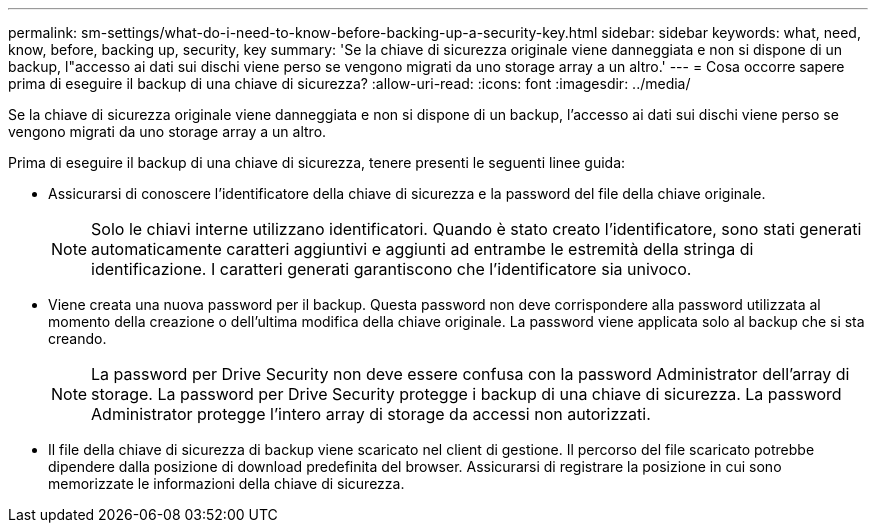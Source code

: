 ---
permalink: sm-settings/what-do-i-need-to-know-before-backing-up-a-security-key.html 
sidebar: sidebar 
keywords: what, need, know, before, backing up, security, key 
summary: 'Se la chiave di sicurezza originale viene danneggiata e non si dispone di un backup, l"accesso ai dati sui dischi viene perso se vengono migrati da uno storage array a un altro.' 
---
= Cosa occorre sapere prima di eseguire il backup di una chiave di sicurezza?
:allow-uri-read: 
:icons: font
:imagesdir: ../media/


[role="lead"]
Se la chiave di sicurezza originale viene danneggiata e non si dispone di un backup, l'accesso ai dati sui dischi viene perso se vengono migrati da uno storage array a un altro.

Prima di eseguire il backup di una chiave di sicurezza, tenere presenti le seguenti linee guida:

* Assicurarsi di conoscere l'identificatore della chiave di sicurezza e la password del file della chiave originale.
+
[NOTE]
====
Solo le chiavi interne utilizzano identificatori. Quando è stato creato l'identificatore, sono stati generati automaticamente caratteri aggiuntivi e aggiunti ad entrambe le estremità della stringa di identificazione. I caratteri generati garantiscono che l'identificatore sia univoco.

====
* Viene creata una nuova password per il backup. Questa password non deve corrispondere alla password utilizzata al momento della creazione o dell'ultima modifica della chiave originale. La password viene applicata solo al backup che si sta creando.
+
[NOTE]
====
La password per Drive Security non deve essere confusa con la password Administrator dell'array di storage. La password per Drive Security protegge i backup di una chiave di sicurezza. La password Administrator protegge l'intero array di storage da accessi non autorizzati.

====
* Il file della chiave di sicurezza di backup viene scaricato nel client di gestione. Il percorso del file scaricato potrebbe dipendere dalla posizione di download predefinita del browser. Assicurarsi di registrare la posizione in cui sono memorizzate le informazioni della chiave di sicurezza.

